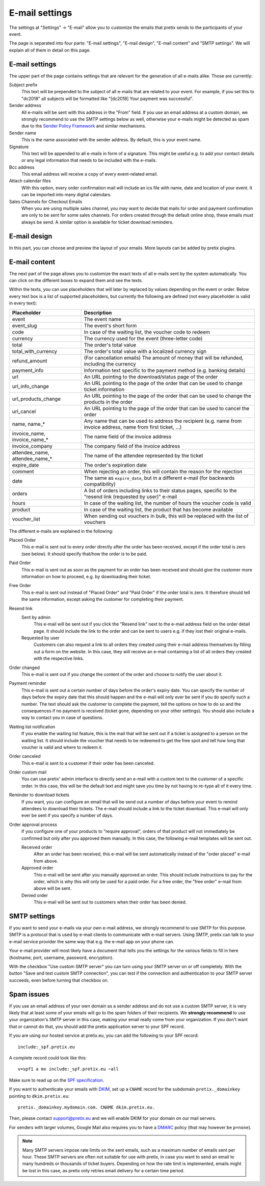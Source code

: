 E-mail settings
===============

The settings at "Settings" → "E-mail" allow you to customize the emails that pretix sends to the participants of your
event.

.. thumbnail:: ../../screens/event/settings_email.png
   :align: center
   :class: screenshot

The page is separated into four parts: "E-mail settings", "E-mail design", "E-mail content" and "SMTP settings".
We will explain all of them in detail on this page.

E-mail settings
---------------

The upper part of the page contains settings that are relevant for the generation of all e-mails alike. Those are
currently:

Subject prefix
    This text will be prepended to the subject of all e-mails that are related to your event. For example, if you
    set this to "dc2018" all subjects will be formatted like "[dc2018] Your payment was successful".

Sender address
    All e-mails will be sent with this address in the "From" field. If you use an email address at a custom domain,
    we strongly recommend to use the SMTP settings below as well, otherwise your e-mails might be detected as spam
    due to the `Sender Policy Framework`_ and similar mechanisms.

Sender name
    This is the name associated with the sender address. By default, this is your event name.

Signature
    This text will be appended to all e-mails in form of a signature. This might be useful e.g. to add your contact
    details or any legal information that needs to be included with the e-mails.

Bcc address
    This email address will receive a copy of every event-related email.

Attach calendar files
    With this option, every order confirmation mail will include an ics file with name, date and location of
    your event. It can be imported into many digital calendars.

Sales Channels for Checkout Emails
    When you are using multiple sales channel, you may want to decide that mails for order and payment confirmation
    are only to be sent for some sales channels. For orders created through the default online shop, these emails
    must always be send. A similar option is available for ticket download reminders.

E-mail design
-------------

In this part, you can choose and preview the layout of your emails. More layouts can be added by pretix plugins.

E-mail content
--------------

The next part of the page allows you to customize the exact texts of all e-mails sent by the system automatically.
You can click on the different boxes to expand them and see the texts.

Within the texts, you can use placeholders that will later by replaced by values depending on the event or order. Below
every text box is a list of supported placeholders, but currently the following are defined (not every placeholder
is valid in every text):

============================== ===============================================================================
Placeholder                    Description
============================== ===============================================================================
event                          The event name
event_slug                     The event's short form
code                           In case of the waiting list, the voucher code to redeem
currency                       The currency used for the event (three-letter code)
total                          The order's total value
total_with_currency            The order's total value with a localized currency sign
refund_amount                  (For cancellation emails) The amount of money that will be refunded, including
                               the currency
payment_info                   Information text specific to the payment method (e.g. banking details)
url                            An URL pointing to the download/status page of the order
url_info_change                An URL pointing to the page of the order that can be used to change ticket
                               information
url_products_change            An URL pointing to the page of the order that can be used to change the products
                               in the order
url_cancel                     An URL pointing to the page of the order that can be used to cancel the order
name, name_*                   Any name that can be used to address the recipient (e.g. name from invoice address,
                               name from first ticket, …)
invoice_name, invoice_name_*   The name field of the invoice address
invoice_company                The company field of the invoice address
attendee_name, attendee_name_* The name of the attendee represented by the ticket
expire_date                    The order's expiration date
comment                        When rejecting an order, this will contain the reason for the rejection
date                           The same as ``expire_date``, but in a different e-mail (for backwards
                               compatibility)
orders                         A list of orders including links to their status pages, specific to the "resend
                               link (requested by user)" e-mail
hours                          In case of the waiting list, the number of hours the voucher code is valid
product                        In case of the waiting list, the product that has become available
voucher_list                   When sending out vouchers in bulk, this will be replaced with the list of
                               vouchers
============================== ===============================================================================

The different e-mails are explained in the following:

Placed Order
    This e-mail is sent out to every order directly after the order has been received, except if the order total
    is zero (see below). It should specify that/how the order is to be paid.

Paid Order
    This e-mail is sent out as soon as the payment for an order has been received and should give the customer
    more information on how to proceed, e.g. by downloading their ticket.

Free Order
    This e-mail is sent out instead of "Placed Order" and "Paid Order" if the order total is zero. It therefore should
    tell the same information, except asking the customer for completing their payment.

Resend link
    Sent by admin
        This e-mail will be sent out if you click the "Resend link" next to the e-mail address field on the order detail
        page. It should include the link to the order and can be sent to users e.g. if they lost their original e-mails.

    Requested by user
        Customers can also request a link to all orders they created using their e-mail address themselves by filling
        out a form on the website. In this case, they will receive an e-mail containing a list of all orders they created
        with the respective links.

Order changed
    This e-mail is sent out if you change the content of the order and choose to notify the user about it.

Payment reminder
    This e-mail is sent out a certain number of days before the order's expiry date. You can specify the number of days
    before the expiry date that this should happen and the e-mail will only ever be sent if you do specify such a
    number. The text should ask the customer to complete the payment, tell the options on how to do so and the
    consequences if no payment is received (ticket gone, depending on your other settings). You should also include
    a way to contact you in case of questions.

Waiting list notification
    If you enable the waiting list feature, this is the mail that will be sent out if a ticket is assigned to a person on
    the waiting list. It should include the voucher that needs to be redeemed to get the free spot and tell how long
    that voucher is valid and where to redeem it.

Order canceled
    This e-mail is sent to a customer if their order has been canceled.


Order custom mail
    You can use pretix' admin interface to directly send an e-mail with a custom text to the customer of a specific
    order. In this case, this will be the default text and might save you time by not having to re-type all of it every
    time.

Reminder to download tickets
    If you want, you can configure an email that will be send out a number of days before your event to remind
    attendees to download their tickets. The e-mail should include a link to the ticket download. This e-mail will only
    ever be sent if you specify a number of days.

Order approval process
    If you configure one of your products to "require approval", orders of that product will not immediately be confirmed
    but only after you approved them manually. In this case, the following e-mail templates will be sent out.

    Received order
        After an order has been received, this e-mail will be sent automatically instead of the "order placed" e-mail from
        above.

    Approved order
        This e-mail will be sent after you manually approved an order. This should include instructions to pay for the order,
        which is why this will only be used for a paid order. For a free order, the "free order" e-mail from above will
        be sent.

    Denied order
        This e-mail will be sent out to customers when their order has been denied.

SMTP settings
-------------

If you want to send your e-mails via your own e-mail address, we strongly recommend to use SMTP for this purpose.
SMTP is a protocol that is used by e-mail clients to communicate with e-mail servers. Using SMTP, pretix can talk to
your e-mail service provider the same way that e.g. the e-mail app on your phone can.

Your e-mail provider will most likely have a document that tells you the settings for the various fields to fill in
here (hostname, port, username, password, encryption).

With the checkbox "Use custom SMTP server" you can turn using your SMTP server on or off completely. With the
button "Save and test custom SMTP connection", you can test if the connection and authentication to your SMTP server
succeeds, even before turning that checkbox on.

Spam issues
-----------

If you use an email address of your own domain as a sender address and do not use a custom SMTP server, it is very
likely that at least some of your emails will go to the spam folders of their recipients. We **strongly recommend**
to use your organization's SMTP server in this case, making your email really come from your organization. If you don't
want that or cannot do that, you should add the pretix application server to your SPF record.

If you are using our hosted service at pretix.eu, you can add the following to your SPF record::

   include:_spf.pretix.eu

A complete record could look like this::

   v=spf1 a mx include:_spf.pretix.eu ~all

Make sure to read up on the `SPF specification`_.

If you want to authenticate your emails with `DKIM`_, set up a ``CNAME`` record for the subdomain ``pretix._domainkey``
pointing to ``dkim.pretix.eu``::

   pretix._domainkey.mydomain.com. CNAME dkim.pretix.eu.

Then, please contact support@pretix.eu and we will enable DKIM for your domain on our mail servers.

For senders with larger volumes, Google Mail also requires you to have a `DMARC`_ policy (that may however be ``p=none``).

.. note:: Many SMTP servers impose rate limits on the sent emails, such as a maximum number of emails sent per hour.
          These SMTP servers are often not suitable for use with pretix, in case you want to send an email to many
          hundreds or thousands of ticket buyers. Depending on how the rate limit is implemented, emails might be lost
          in this case, as pretix only retries email delivery for a certain time period.

.. _DKIM: https://en.wikipedia.org/wiki/DomainKeys_Identified_Mail
.. _Sender Policy Framework: https://en.wikipedia.org/wiki/Sender_Policy_Framework
.. _SPF specification: http://www.open-spf.org/SPF_Record_Syntax
.. _DMARC: https://en.wikipedia.org/wiki/DMARC